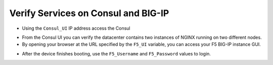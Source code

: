 Verify Services on Consul and BIG-IP
====================================

- Using the ``Consul_UI`` IP address access the Consul

.. image:: ./images/assets.png
   :scale: 100%
   :alt: UDF Access

- From the Consul UI you can verify the datacenter contains two instances of NGINX running on two different nodes.

- By opening your browser at the URL specified by the ``F5_UI`` variable, you can access your F5 BIG-IP instance GUI.

.. image:: ./images/bigip.png
   :scale: 100%
   :alt: UDF Access


- After the device finishes booting, use the ``F5_Username`` and ``F5_Password`` values to login.